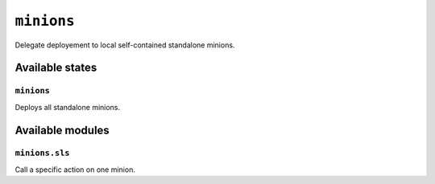 ``minions``
-----------

Delegate deployement to local self-contained standalone minions.

.. image:: https://circleci.com/gh/novafloss/minions-formula.svg?style=shield
   :target: https://circleci.com/gh/novafloss/minions-formula
   :alt: CI Status

.. image:: https://readthedocs.org/projects/minions-formula/badge/?version=latest
   :target: https://readthedocs.org/projects/minions-formula/?badge=latest
   :alt: Documentation Status

.. image:: minions.jpg
   :alt: Minions!!


Available states
~~~~~~~~~~~~~~~~

``minions``
+++++++++++


Deploys all standalone minions.

Available modules
~~~~~~~~~~~~~~~~~


``minions.sls``
+++++++++++++++

Call a specific action on one minion.
